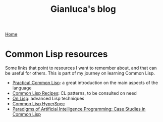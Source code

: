 #+title: Gianluca's blog

[[./index.html][Home]]

* Common Lisp resources
:PROPERTIES:
:CUSTOM_ID: common-lisp-resources
:END:

Some links that point to resources I want to remember about, and that
can be useful for others. This is part of my journey on learning Common
Lisp.

- [[https://gigamonkeys.com/book/][Practical Common Lisp]]: a great
  introduction on the main aspects of the language
- [[https://softouch.on.ca/kb/data/Common%20Lisp%20Recipes.pdf][Common
  Lisp Recipes]]: CL patterns, to be consulted on need
- [[https://paulgraham.com/onlisp.html][On Lisp]]: advanced Lisp
  techniques
- [[https://www.lispworks.com/documentation/HyperSpec/Front/StartPts.htm][Common
  Lisp HyperSpec]]
- [[https://github.com/norvig/paip-lisp/tree/main][Paradigms of
  Artificial Intelligence Programming: Case Studies in Common Lisp]]
